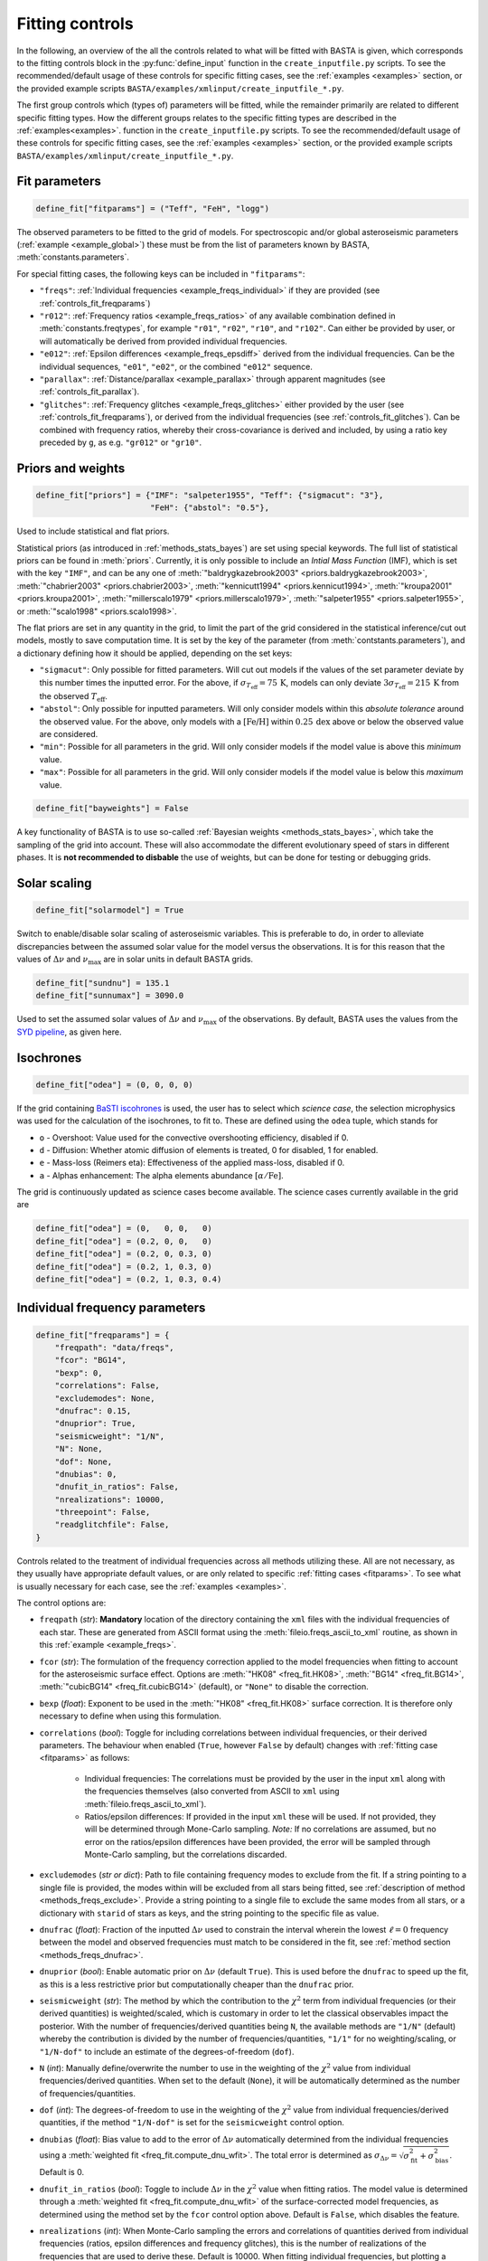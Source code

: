 .. _controls_fit:

Fitting controls
================

In the following, an overview of the all the controls related to what will be fitted
with BASTA is given, which corresponds to the fitting controls block in the :py:func:`define_input`
function in the ``create_inputfile.py`` scripts. To see the recommended/default usage of these
controls for specific fitting cases, see the :ref:`examples <examples>` section, or the provided
example scripts ``BASTA/examples/xmlinput/create_inputfile_*.py``.

The first group controls which (types of) parameters will be fitted,
while the remainder primarily are related to different specific fitting types. How the
different groups relates to the specific fitting types are described in the :ref:`examples<examples>`.
function in the ``create_inputfile.py`` scripts. To see the recommended/default usage of these
controls for specific fitting cases, see the :ref:`examples <examples>` section, or the provided
example scripts ``BASTA/examples/xmlinput/create_inputfile_*.py``.

.. _fitparams:

Fit parameters
--------------
.. code-block:: python

    define_fit["fitparams"] = ("Teff", "FeH", "logg")

The observed parameters to be fitted to the grid of models. For spectroscopic and/or global
asteroseismic parameters (:ref:`example <example_global>`) these must be from the list of
parameters known by BASTA, :meth:`constants.parameters`.

For special fitting cases, the following keys can be included in ``"fitparams"``:

* ``"freqs"``: :ref:`Individual frequencies <example_freqs_individual>` if they are provided (see :ref:`controls_fit_freqparams`)
* ``"r012"``: :ref:`Frequency ratios <example_freqs_ratios>` of any available combination defined in :meth:`constants.freqtypes`, for example ``"r01"``, ``"r02"``, ``"r10"``, and ``"r102"``. Can either be provided by user, or will automatically be derived from provided individual frequencies.
* ``"e012"``: :ref:`Epsilon differences <example_freqs_epsdiff>` derived from the individual frequencies. Can be the individual sequences, ``"e01"``, ``"e02"``, or the combined ``"e012"`` sequence.
* ``"parallax"``: :ref:`Distance/parallax <example_parallax>` through apparent magnitudes (see :ref:`controls_fit_parallax`).
* ``"glitches"``: :ref:`Frequency glitches <example_freqs_glitches>` either provided by the user (see :ref:`controls_fit_freqparams`), or derived from the individual frequencies (see :ref:`controls_fit_glitches`). Can be combined with frequency ratios, whereby their cross-covariance is derived and included, by using a ratio key preceded by ``g``, as e.g. ``"gr012"`` or ``"gr10"``.

.. _controls_fit_priors:

Priors and weights
------------------
.. code-block:: python

    define_fit["priors"] = {"IMF": "salpeter1955", "Teff": {"sigmacut": "3"},
                            "FeH": {"abstol": "0.5"},

Used to include statistical and flat priors.

Statistical priors (as introduced in :ref:`methods_stats_bayes`) are set using special keywords.
The full list of statistical priors can be found in :meth:`priors`. Currently, it is only
possible to include an `Intial Mass Function` (IMF), which is set with the key ``"IMF"``, and
can be any one of :meth:`"baldrygkazebrook2003" <priors.baldrygkazebrook2003>`,
:meth:`"chabrier2003" <priors.chabrier2003>`, :meth:`"kennicutt1994" <priors.kennicut1994>`,
:meth:`"kroupa2001" <priors.kroupa2001>`, :meth:`"millerscalo1979" <priors.millerscalo1979>`,
:meth:`"salpeter1955" <priors.salpeter1955>`, or :meth:`"scalo1998" <priors.scalo1998>`.

The flat priors are set in any quantity in the grid, to limit the part of the grid considered
in the statistical inference/cut out models, mostly to save computation time. It is set by the key of the
parameter (from :meth:`contstants.parameters`), and a dictionary defining how it should be
applied, depending on the set keys:

* ``"sigmacut"``: Only possible for fitted parameters. Will cut out models if the values of the set parameter deviate by this number times the inputted error. For the above, if :math:`\sigma_{T_\text{eff}}=75\,\text{K}`, models can only deviate :math:`3\sigma_{T_\text{eff}}=215\,\text{K}` from the observed :math:`T_\text{eff}`.
* ``"abstol"``: Only possible for inputted parameters. Will only consider models within this `absolute tolerance` around the observed value. For the above, only models with a :math:`[\text{Fe/H}]` within :math:`0.25\,\text{dex}` above or below the observed value are considered.
* ``"min"``: Possible for all parameters in the grid. Will only consider models if the model value is above this `minimum` value.
* ``"max"``: Possible for all parameters in the grid. Will only consider models if the model value is below this `maximum` value.

.. code-block:: python

    define_fit["bayweights"] = False

A key functionality of BASTA is to use so-called :ref:`Bayesian weights <methods_stats_bayes>`,
which take the sampling of the grid into account. These will also accommodate the different
evolutionary speed of stars in different phases. It is **not recommended to disbable** the
use of weights, but can be done for testing or debugging grids.

Solar scaling
-------------
.. code-block:: python

    define_fit["solarmodel"] = True

Switch to enable/disable solar scaling of asteroseismic variables. This is preferable
to do, in order to alleviate discrepancies between the assumed solar value for the model
versus the observations. It is for this reason that the values of :math:`\Delta\nu` and
:math:`\nu_\text{max}` are in solar units in default BASTA grids.

.. code-block:: python

    define_fit["sundnu"] = 135.1
    define_fit["sunnumax"] = 3090.0

Used to set the assumed solar values of :math:`\Delta\nu` and :math:`\nu_\text{max}`
of the observations. By default, BASTA uses the values from the
`SYD pipeline <https://arxiv.org/abs/2108.00582>`_, as given here.

Isochrones
----------
.. code-block:: python

    define_fit["odea"] = (0, 0, 0, 0)

If the grid containing `BaSTI iscohrones <http://basti-iac.oa-abruzzo.inaf.it/>`_ is used,
the user has to select which `science case`, the selection microphysics was used for the calculation
of the isochrones, to fit to. These are defined using the ``odea`` tuple, which stands for

* ``o`` - Overshoot: Value used for the convective overshooting efficiency, disabled if 0.
* ``d`` - Diffusion: Whether atomic diffusion of elements is treated, 0 for disabled, 1 for enabled.
* ``e`` - Mass-loss (Reimers eta): Effectiveness of the applied mass-loss, disabled if 0.
* ``a`` - Alphas enhancement: The alpha elements abundance :math:`[\alpha/\text{Fe}]`.

The grid is continuously updated as science cases become available. The science cases
currently available in the grid are

.. code-block:: python

    define_fit["odea"] = (0,   0, 0,   0)
    define_fit["odea"] = (0.2, 0, 0,   0)
    define_fit["odea"] = (0.2, 0, 0.3, 0)
    define_fit["odea"] = (0.2, 1, 0.3, 0)
    define_fit["odea"] = (0.2, 1, 0.3, 0.4)


.. _controls_fit_freqparams:

Individual frequency parameters
-------------------------------
.. code-block:: python

    define_fit["freqparams"] = {
        "freqpath": "data/freqs",
        "fcor": "BG14",
        "bexp": 0,
        "correlations": False,
        "excludemodes": None,
        "dnufrac": 0.15,
        "dnuprior": True,
        "seismicweight": "1/N",
        "N": None,
        "dof": None,
        "dnubias": 0,
        "dnufit_in_ratios": False,
        "nrealizations": 10000,
        "threepoint": False,
        "readglitchfile": False,
    }

Controls related to the treatment of individual frequencies across all methods utilizing these.
All are not necessary, as they usually have appropriate default values, or are only related to
specific :ref:`fitting cases <fitparams>`. To see what is usually necessary for each case,
see the :ref:`examples <examples>`.

The control options are:

* ``freqpath`` (*str*): **Mandatory** location of the directory containing the ``xml`` files with the individual frequencies of each star. These are generated from ASCII format using the :meth:`fileio.freqs_ascii_to_xml` routine, as shown in this :ref:`example <example_freqs>`.
* ``fcor`` (*str*): The formulation of the frequency correction applied to the model frequencies when fitting to account for the asteroseismic surface effect. Options are :meth:`"HK08" <freq_fit.HK08>`, :meth:`"BG14" <freq_fit.BG14>`, :meth:`"cubicBG14" <freq_fit.cubicBG14>` (default), or ``"None"`` to disable the correction.
* ``bexp`` (*float*): Exponent to be used in the :meth:`"HK08" <freq_fit.HK08>` surface correction. It is therefore only necessary to define when using this formulation.
* ``correlations`` (*bool*): Toggle for including correlations between individual frequencies, or their derived parameters. The behaviour when enabled (``True``, however ``False`` by default) changes with :ref:`fitting case <fitparams>` as follows:

   * Individual frequencies: The correlations must be provided by the user in the input ``xml`` along with the frequencies themselves (also converted from ASCII to ``xml`` using :meth:`fileio.freqs_ascii_to_xml`).
   * Ratios/epsilon differences: If provided in the input ``xml`` these will be used. If not provided, they will be determined through Mone-Carlo sampling. *Note:* If no correlations are assumed, but no error on the ratios/epsilon differences have been provided, the error will be sampled through Monte-Carlo sampling, but the correlations discarded.

* ``excludemodes`` (*str or dict*): Path to file containing frequency modes to exclude from the fit. If a string pointing to a single file is provided, the modes within will be excluded from all stars being fitted, see :ref:`description of method <methods_freqs_exclude>`. Provide a string pointing to a single file to exclude the same modes from all stars, or a dictionary with ``starid`` of stars as keys, and the string pointing to the specific file as value.
* ``dnufrac`` (*float*): Fraction of the inputted :math:`\Delta\nu` used to constrain the interval wherein the lowest :math:`\ell =0` frequency between the model and observed frequencies must match to be considered in the fit, see :ref:`method section <methods_freqs_dnufrac>`.
* ``dnuprior`` (*bool*): Enable automatic prior on :math:`\Delta\nu` (default ``True``). This is used before the ``dnufrac`` to speed up the fit, as this is a less restrictive prior but computationally cheaper than the ``dnufrac`` prior.
* ``seismicweight`` (*str*): The method by which the contribution to the :math:`\chi^2` term from individual frequencies (or their derived quantities) is weighted/scaled, which is customary in order to let the classical observables impact the posterior. With the number of frequencies/derived quantities being ``N``, the available methods are ``"1/N"`` (default) whereby the contribution is divided by the number of frequencies/quantities, ``"1/1"`` for no weighting/scaling, or ``"1/N-dof"`` to include an estimate of the degrees-of-freedom (``dof``).
* ``N`` (*int*): Manually define/overwrite the number to use in the weighting of the :math:`\chi^2` value from individual frequencies/derived quantities. When set to the default (``None``), it will be automatically determined as the number of frequencies/quantities.
* ``dof`` (*int*): The degrees-of-freedom to use in the weighting of the :math:`\chi^2` value from individual frequencies/derived quantities, if the method ``"1/N-dof"`` is set for the ``seismicweight`` control option.
* ``dnubias`` (*float*): Bias value to add to the error of :math:`\Delta\nu` automatically determined from the individual frequencies using a :meth:`weighted fit <freq_fit.compute_dnu_wfit>`. The total error is determined as :math:`\sigma_{\Delta\nu} = \sqrt{\sigma_\text{fit}^2 + \sigma_\text{bias}^2}`. Default is 0.
* ``dnufit_in_ratios`` (*bool*): Toggle to include :math:`\Delta\nu` in the :math:`\chi^2` value when fitting ratios. The model value is determined through a :meth:`weighted fit <freq_fit.compute_dnu_wfit>` of the surface-corrected model frequencies, as determined using the method set by the ``fcor`` control option above. Default is ``False``, which disables the feature.
* ``nrealizations`` (*int*): When Monte-Carlo sampling the errors and correlations of quantities derived from individual frequencies (ratios, epsilon differences and frequency glitches), this is the number of realizations of the frequencies that are used to derive these. Default is 10000. When fitting individual frequencies, but plotting a derived quantity, for which sampling is necessary, the default is instead reduced to 2000.
* ``threepoint`` (*bool*): Toggle between the three- and five-point formulation of the small frequency differences used to construct the :math:`r_{01}` and :math:`r_{10}` sequences. Default is ``False``, whereby the five-point formulation is used.
* ``readglitchfile`` (*str*): Toggle to look for an input file containing precomputed frequency glitches, when these are utilized in BASTA. Default is ``False``. If ``True``, the input file must be an ``hdf5`` file, named the same as the star, and following the structure of the output from `GlitchPy <https://github.com/kuldeepv89/GlitchPy>`_. If this is read, the options used for the method by which the observed glitches have been computed is also used for the method for computing the frequency glitches of the models, whereby the frequency glitches :ref:`control group <controls_fit_glitches>` is ignored.

.. _controls_fit_parallax:

Distance/parallax
-----------------
.. code-block:: python

    define_fit["filters"] = ("Mj_2MASS", "Mh_2MASS", "Mk_2MASS")
    define_fit["dustframe"] = "icrs"

Controls for the fitting of :ref:`distances/parallaxes <methods_general_distance>` in BASTA,
see :ref:`example <example_parallax>`. The module is enabled by including ``"parallax"`` in
the :ref:`list of fitting parameters <fitparams>`, while this block defines how this
parallax/distance is fitted. The filters tuple determines what filters from the input should
be fitted, whereby these must be provided in the :ref:`input parameters <controls_io_paramfile>`.
The full list of filters are found in the :meth:`parameter list <constants.parameters>`
which are provided along with associated :meth:`reddening law coeffiecients <constants.extinction>`
for the following photometric systems, for the following photometric systems.

.. list-table::
    :header-rows: 1

    * - Name
      - Key
      - Reference
    * - Johnson/Cousins
      - ``"JC"``
      -
    * - SAGE
      - ``"SAGE"``
      -
    * - 2MASS
      - ``"2MASS"``
      -
    * - GAIA
      - ``"GAIA"``
      -
    * - JWST-NIRCam
      - ``"JWST"``
      -
    * - Sloan Digital Sky Survey
      - ``"SLOAN"``
      -
    * - Strömgren
      - ``"STROMGREN"``
      -
    * - VISTA
      - ``"VISTA"``
      -
    * - HST-WFC2
      - ``"WFC2"``
      -
    * - HST-ACS
      - ``"ACS"``
      -
    * - HST-WFC3
      - ``"WFC3"``
      -
    * - DECam
      - ``"DECAM"``
      -
    * - Skymapper
      - ``"SKYMAPPER"``
      -
    * - Kepler band
      - ``"KEPLER"``
      -
    * - TESS band
      - ``"TESS"``
      -
    * - TYCHO
      - ``"TYCHO"``
      -


The ``dustframe`` is used to indicate the coordinate system used to define the position
of the star. These are used to look up the colour excess :math:`E(B-V)` for the given
line of sight from an extinction/dustmap (`Green et al. 2015/2018 <http://argonaut.skymaps.info/.>`_).
The coordinates associated with the given coordinate system must thus be provided in the
:ref:`inpuit parameters <controls_io_paramfile>`. The possible coordinate systems and
corresponding coordinates are:

.. list-table::
    :header-rows: 1

    * - Dustframe key
      - Description
      - Coordinate keys
      - Description
    * - ``"icrs"``
      - International Celestial Reference System
      - ``"RA"``, ``"DEC"``
      - Right ascension, Declination
    * - ``"galactic"``
      - Galactic coordinates
      - ``"lon"``, ``"lat"``
      - Longitude, Lattitude


.. _controls_fit_glitches:

Frequency glitches
------------------
.. code-block:: python

    define_fit["glitchparams"] = {
        "method": "Freq",
        "npoly_params": 5,
        "nderiv": 3,
        "tol_grad": 1e-3,
        "regu_param": 7,
        "nguesses": 200,
    }

When fitting/using frequency glitches with BASTA, these controls define the method, and coefficients
within said method, used when deriving the glitch parameters (see the :ref:`example <example_freqs_glitches>`).
The methods are detailed in `Verma et al. 2022 <https://arxiv.org/abs/2207.00235>`_, appendix A.
The controls are, in summary:

* ``method`` (*str*): The individual frequency information from which the glitch parameters are derived. If set to ``Freq`` they are derived directly from the individual frequencies, while for ``SecDif`` they are derived from the second differences of frequencies, which are defined as :math:`\delta^2\nu_{n,\ell}=\nu_{n-1,\ell}-2\nu_{n,\ell}+\nu_{n+1,\ell}`.
* ``npoly_params`` (*int*): Number of parameters in the smooth frequency component. The default is 5, recommended for the ``Freq`` method, while 3 is recommended for the ``SecDif`` method.
* ``nderiv`` (*int*): Order of derivative used in the regularization. The default is 3, recommended for the ``Freq`` method, while 1 is recommended for the ``SecDif`` method.
* ``tol_grad`` (*float*): Tolerance used for determination of gradients. The default is :math:`10^{-3}`. It is typically recommended being between :math:`10^{-2}` and :math:`10^{-5}` depending on the quality of the data and the applied method.
* ``regu_param`` (*int*): Regularization parameters. The default is 7, recommended for the ``Freq`` method, while 1000 is recommended for the ``SecDif`` method.
* ``nguesses`` (*int*): Number of initial guesses in the search for the global minimum. The default is 200.

